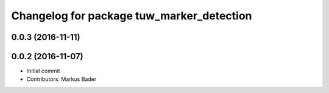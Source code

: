 ^^^^^^^^^^^^^^^^^^^^^^^^^^^^^^^^^^^^^^^^^^
Changelog for package tuw_marker_detection
^^^^^^^^^^^^^^^^^^^^^^^^^^^^^^^^^^^^^^^^^^

0.0.3 (2016-11-11)
------------------

0.0.2 (2016-11-07)
------------------
* Initial commit
* Contributors: Markus Bader
